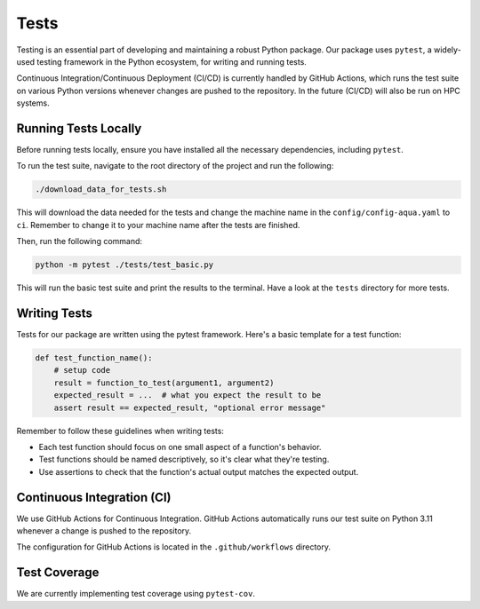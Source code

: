 Tests
=====

Testing is an essential part of developing and maintaining a robust Python package.
Our package uses ``pytest``, a widely-used testing framework in the Python ecosystem, 
for writing and running tests. 

Continuous Integration/Continuous Deployment (CI/CD) is currently handled by GitHub Actions, 
which runs the test suite on various Python versions whenever changes are pushed to the repository.
In the future (CI/CD) will also be run on HPC systems. 

Running Tests Locally
---------------------

Before running tests locally, ensure you have installed all the necessary dependencies, including ``pytest``.

To run the test suite, navigate to the root directory of the project and run the following:

.. code-block:: bash

    ./download_data_for_tests.sh

This will download the data needed for the tests and change the machine name in the ``config/config-aqua.yaml`` to ``ci``. 
Remember to change it to your machine name after the tests are finished.

Then, run the following command:

.. code-block:: bash

    python -m pytest ./tests/test_basic.py

This will run the basic test suite and print the results to the terminal. Have a look at the ``tests`` directory for more tests.


Writing Tests
-------------

Tests for our package are written using the pytest framework. Here's a basic template for a test function:

.. code-block:: python

    def test_function_name():
        # setup code
        result = function_to_test(argument1, argument2)
        expected_result = ...  # what you expect the result to be
        assert result == expected_result, "optional error message"


Remember to follow these guidelines when writing tests:

- Each test function should focus on one small aspect of a function's behavior.
- Test functions should be named descriptively, so it's clear what they're testing.
- Use assertions to check that the function's actual output matches the expected output.

Continuous Integration (CI)
---------------------------

We use GitHub Actions for Continuous Integration. 
GitHub Actions automatically runs our test suite on Python 3.11 whenever a change is pushed to the repository.

The configuration for GitHub Actions is located in the ``.github/workflows`` directory. 

Test Coverage
-------------

We are currently implementing test coverage using ``pytest-cov``.


